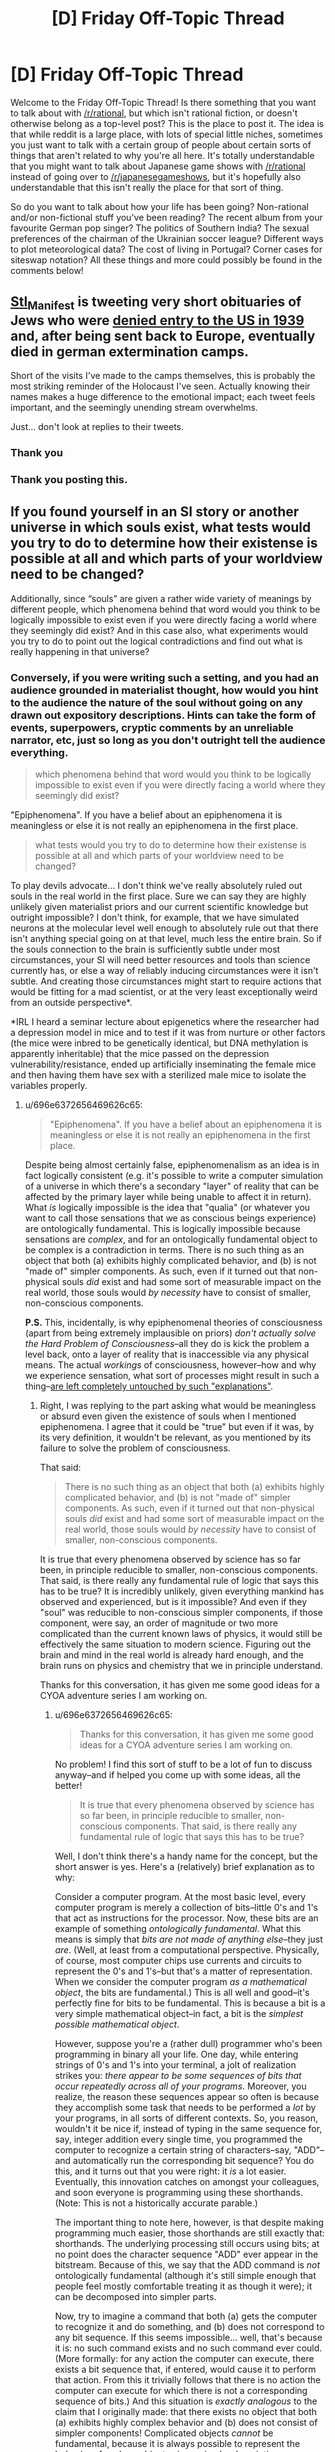 #+TITLE: [D] Friday Off-Topic Thread

* [D] Friday Off-Topic Thread
:PROPERTIES:
:Author: AutoModerator
:Score: 16
:DateUnix: 1485529475.0
:DateShort: 2017-Jan-27
:END:
Welcome to the Friday Off-Topic Thread! Is there something that you want to talk about with [[/r/rational]], but which isn't rational fiction, or doesn't otherwise belong as a top-level post? This is the place to post it. The idea is that while reddit is a large place, with lots of special little niches, sometimes you just want to talk with a certain group of people about certain sorts of things that aren't related to why you're all here. It's totally understandable that you might want to talk about Japanese game shows with [[/r/rational]] instead of going over to [[/r/japanesegameshows]], but it's hopefully also understandable that this isn't really the place for that sort of thing.

So do you want to talk about how your life has been going? Non-rational and/or non-fictional stuff you've been reading? The recent album from your favourite German pop singer? The politics of Southern India? The sexual preferences of the chairman of the Ukrainian soccer league? Different ways to plot meteorological data? The cost of living in Portugal? Corner cases for siteswap notation? All these things and more could possibly be found in the comments below!


** [[https://twitter.com/Stl_Manifest][Stl_Manifest]] is tweeting very short obituaries of Jews who were [[https://www.ushmm.org/wlc/en/article.php?ModuleId=10005267][denied entry to the US in 1939]] and, after being sent back to Europe, eventually died in german extermination camps.

Short of the visits I've made to the camps themselves, this is probably the most striking reminder of the Holocaust I've seen. Actually knowing their names makes a huge difference to the emotional impact; each tweet feels important, and the seemingly unending stream overwhelms.

Just... don't look at replies to their tweets.
:PROPERTIES:
:Author: Anderkent
:Score: 24
:DateUnix: 1485560714.0
:DateShort: 2017-Jan-28
:END:

*** Thank you
:PROPERTIES:
:Author: Empiricist_or_not
:Score: 4
:DateUnix: 1485564148.0
:DateShort: 2017-Jan-28
:END:


*** Thank you posting this.
:PROPERTIES:
:Author: callmebrotherg
:Score: 3
:DateUnix: 1485567220.0
:DateShort: 2017-Jan-28
:END:


** If you found yourself in an SI story or another universe in which souls exist, what tests\experiments would you try to do to determine how their existense is possible at all and which parts of your worldview need to be changed?

Additionally, since “souls” are given a rather wide variety of meanings by different people, which phenomena behind that word would you think to be logically impossible to exist even if you were directly facing a world where they seemingly did exist? And in this case also, what experiments would you try to do to point out the logical contradictions and find out what is really happening in that universe?
:PROPERTIES:
:Author: OutOfNiceUsernames
:Score: 11
:DateUnix: 1485533665.0
:DateShort: 2017-Jan-27
:END:

*** Conversely, if you were writing such a setting, and you had an audience grounded in materialist thought, how would you hint to the audience the nature of the soul without going on any drawn out expository descriptions. Hints can take the form of events, superpowers, cryptic comments by an unreliable narrator, etc, just so long as you don't outright tell the audience everything.

#+begin_quote
  which phenomena behind that word would you think to be logically impossible to exist even if you were directly facing a world where they seemingly did exist?
#+end_quote

"Epiphenomena". If you have a belief about an epiphenomena it is meaningless or else it is not really an epiphenomena in the first place.

#+begin_quote
  what tests\experiments would you try to do to determine how their existense is possible at all and which parts of your worldview need to be changed?
#+end_quote

To play devils advocate... I don't think we've really absolutely ruled out souls in the real world in the first place. Sure we can say they are highly unlikely given materialist priors and our current scientific knowledge but outright impossible? I don't think, for example, that we have simulated neurons at the molecular level well enough to absolutely rule out that there isn't anything special going on at that level, much less the entire brain. So if the souls connection to the brain is sufficiently subtle under most circumstances, your SI will need better resources and tools than science currently has, or else a way of reliably inducing circumstances were it isn't subtle. And creating those circumstances might start to require actions that would be fitting for a mad scientist, or at the very least exceptionally weird from an outside perspective*.

*IRL I heard a seminar lecture about epigenetics where the researcher had a depression model in mice and to test if it was from nurture or other factors (the mice were inbred to be genetically identical, but DNA methylation is apparently inheritable) that the mice passed on the depression vulnerability/resistance, ended up artificially inseminating the female mice and then having them have sex with a sterilized male mice to isolate the variables properly.
:PROPERTIES:
:Author: scruiser
:Score: 8
:DateUnix: 1485536828.0
:DateShort: 2017-Jan-27
:END:

**** u/696e6372656469626c65:
#+begin_quote
  "Epiphenomena". If you have a belief about an epiphenomena it is meaningless or else it is not really an epiphenomena in the first place.
#+end_quote

Despite being almost certainly false, epiphenomenalism as an idea is in fact logically consistent (e.g. it's possible to write a computer simulation of a universe in which there's a secondary "layer" of reality that can be affected by the primary layer while being unable to affect it in return). What /is/ logically impossible is the idea that "qualia" (or whatever you want to call those sensations that we as conscious beings experience) are ontologically fundamental. This is logically impossible because sensations are /complex/, and for an ontologically fundamental object to be complex is a contradiction in terms. There is no such thing as an object that both (a) exhibits highly complicated behavior, and (b) is not "made of" simpler components. As such, even if it turned out that non-physical souls /did/ exist and had some sort of measurable impact on the real world, those souls would /by necessity/ have to consist of smaller, non-conscious components.

*P.S.* This, incidentally, is why epiphenomenal theories of consciousness (apart from being extremely implausible on priors) /don't actually solve the Hard Problem of Consciousness/--all they do is kick the problem a level back, onto a layer of reality that is inaccessible via any physical means. The actual /workings/ of consciousness, however--how and why we experience sensation, what sort of processes might result in such a thing--[[http://lesswrong.com/lw/ip/fake_explanations/][are left completely untouched by such "explanations"]].
:PROPERTIES:
:Author: 696e6372656469626c65
:Score: 5
:DateUnix: 1485573862.0
:DateShort: 2017-Jan-28
:END:

***** Right, I was replying to the part asking what would be meaningless or absurd even given the existence of souls when I mentioned epiphenomena. I agree that it could be "true" but even if it was, by its very definition, it wouldn't be relevant, as you mentioned by its failure to solve the problem of consciousness.

That said:

#+begin_quote
  There is no such thing as an object that both (a) exhibits highly complicated behavior, and (b) is not "made of" simpler components. As such, even if it turned out that non-physical souls /did/ exist and had some sort of measurable impact on the real world, those souls would /by necessity/ have to consist of smaller, non-conscious components.
#+end_quote

It is true that every phenomena observed by science has so far been, in principle reducible to smaller, non-conscious components. That said, is there really any fundamental rule of logic that says this has to be true? It is incredibly unlikely, given everything mankind has observed and experienced, but is it impossible? And even if they "soul" was reducible to non-conscious simpler components, if those component, were say, an order of magnitude or two more complicated than the current known laws of physics, it would still be effectively the same situation to modern science. Figuring out the brain and mind in the real world is already hard enough, and the brain runs on physics and chemistry that we in principle understand.

Thanks for this conversation, it has given me some good ideas for a CYOA adventure series I am working on.
:PROPERTIES:
:Author: scruiser
:Score: 3
:DateUnix: 1485575297.0
:DateShort: 2017-Jan-28
:END:

****** u/696e6372656469626c65:
#+begin_quote
  Thanks for this conversation, it has given me some good ideas for a CYOA adventure series I am working on.
#+end_quote

No problem! I find this sort of stuff to be a lot of fun to discuss anyway--and if helped you come up with some ideas, all the better!

#+begin_quote
  It is true that every phenomena observed by science has so far been, in principle reducible to smaller, non-conscious components. That said, is there really any fundamental rule of logic that says this has to be true?
#+end_quote

Well, I don't think there's a handy name for the concept, but the short answer is yes. Here's a (relatively) brief explanation as to why:

Consider a computer program. At the most basic level, every computer program is merely a collection of bits--little 0's and 1's that act as instructions for the processor. Now, these bits are an example of something /ontologically fundamental/. What this means is simply that /bits are not made of anything else/--they just /are/. (Well, at least from a computational perspective. Physically, of course, most computer chips use currents and circuits to represent the 0's and 1's--but that's a matter of representation. When we consider the computer program /as a mathematical object/, the bits are fundamental.) This is all well and good--it's perfectly fine for bits to be fundamental. This is because a bit is a very simple mathematical object--in fact, a bit is the /simplest possible mathematical object/.

However, suppose you're a (rather dull) programmer who's been programming in binary all your life. One day, while entering strings of 0's and 1's into your terminal, a jolt of realization strikes you: /there appear to be some sequences of bits that occur repeatedly across all of your programs/. Moreover, you realize, the reason these sequences appear so often is because they accomplish some task that needs to be performed a /lot/ by your programs, in all sorts of different contexts. So, you reason, wouldn't it be nice if, instead of typing in the same sequence for, say, integer addition every single time, you programmed the computer to recognize a certain string of characters--say, "ADD"--and automatically run the corresponding bit sequence? You do this, and it turns out that you were right: it /is/ a lot easier. Eventually, this innovation catches on amongst your colleagues, and soon everyone is programming using these shorthands. (Note: This is not a historically accurate parable.)

The important thing to note here, however, is that despite making programming much easier, those shorthands are still exactly that: shorthands. The underlying processing still occurs using bits; at no point does the character sequence "ADD" ever appear in the bitstream. Because of this, we say that the ADD command is /not/ ontologically fundamental (although it's still simple enough that people feel mostly comfortable treating it as though it were); it can be decomposed into simpler parts.

Now, try to imagine a command that both (a) gets the computer to recognize it and do something, and (b) does not correspond to any bit sequence. If this seems impossible... well, that's because it is: no such command exists and no such command ever could. (More formally: for any action the computer can execute, there exists a bit sequence that, if entered, would cause it to perform that action. From this it trivially follows that there is no action the computer can execute for which there is not a corresponding sequence of bits.) And this situation is /exactly analogous/ to the claim that I originally made: that there exists no object that both (a) exhibits highly complex behavior and (b) does not consist of simpler components! Complicated objects /cannot/ be fundamental, because it is always possible to represent the behavior of such an object using a simpler description. (Corollary: sensation cannot be ontologically fundamental, because sensation is a very complicated thing indeed.)

Hope that helps!
:PROPERTIES:
:Author: 696e6372656469626c65
:Score: 5
:DateUnix: 1485578158.0
:DateShort: 2017-Jan-28
:END:

******* u/Veedrac:
#+begin_quote
  If this seems impossible... well, that's because it is: no such command exists and no such command ever could.
#+end_quote

Your argument isn't as strong as you suppose it. The mathematical model of a computer built on logic gates is defined in terms of small fundamental units, such as bits and gates, but we know that to be so because that is how we formally defined it to be.

This analogy is known to break down in at least two ways. The first is that mathematical models do not correspond to physical reality; the actions a computer can execute are distinct from its mathematical model by the vagaries of its implementation. This reduces it to a physical model which is, as far as we can observe, far more complicated than basic logic gates.

Secondly, there is no rule against having mathematical models which include complex fundamental actions. Oracle machines are one good example. These can implement arbitrarily complex, uncomputable actions that are explicitly not decomposable.

One flaw in your thinking largely arises from the confusion of fundamental behaviours with simple behaviours, which turns the argument into a thinly veiled circular one. In essence you seem to suppose that because each fundamental truth is self-descriptive, they must all be equally self descriptive. This need not be true, as an oracle machine demonstrates.

That said, I highly doubt we are in a world where a process as complex as conscious thought is fundamental; the possibility seems ruled out by sheer statistical implausibility.
:PROPERTIES:
:Author: Veedrac
:Score: 4
:DateUnix: 1485674866.0
:DateShort: 2017-Jan-29
:END:

******** u/696e6372656469626c65:
#+begin_quote
  This analogy is known to break down in at least two ways. The first is that mathematical models do not correspond to physical reality; the actions a computer can execute are distinct from its mathematical model by the vagaries of its implementation. This reduces it to a physical model which is, as far as we can observe, far more complicated than basic logic gates.
#+end_quote

First off, I should note that this has no bearing on my main point. Second of all, I actually /pointed it out in my original comment/:

#+begin_quote
  (Well, at least from a computational perspective. Physically, of course, most computer chips use currents and circuits to represent the 0's and 1's--but that's a matter of representation. When we consider the computer program /as a mathematical object/, the bits are fundamental.)
#+end_quote

I'll reiterate what I said then: the fact that physical computers in the real world are implemented using real-world physics (duh!) does not change the fact that any mathematical model of a computer holds bits as fundamental.

#+begin_quote
  Secondly, there is no rule against having mathematical models which include complex fundamental actions. Oracle machines are one good example. These can implement arbitrarily complex, uncomputable actions that are explicitly not decomposable.

  One flaw in your thinking largely arises from the confusion of fundamental behaviours with simple behaviours, which turns the argument into a thinly veiled circular one. In essence you seem to suppose that because each fundamental truth is self-descriptive, they must all be equally self descriptive. This need not be true, as an oracle machine demonstrates.
#+end_quote

You are confusing a formal system with its model. It is certainly possible to define into existence mathematical objects which are uncomputable. For instance, Chaitin's constant is explicitly uncomputable, and yet we have no difficulty talking about it. However, this simply passes the buck down a level: even if you want to posit the existence of uncomputable things, those things still must be /well-defined/. To talk about any mathematical object at /all/, you must have a computable, finite description which is capable of uniquely specifying that object out of all other possible objects--and this is true regardless of whether the object itself is uncomputable.

Your mistaken assumption was that I required all objects be /computable/; this is not the case. What I /do/ require, however, is that all objects be /describable/. Certain models of hypercomputation involving oracle machines, for instance, are well-defined, if uncomputable. If you walked up to me and said, "Let's talk about Zeno machines!", I'd happily acquiesce. However, if you walked up to me and said, "Let's talk about this arbitrary mathematical object that does a bunch of things in an extremely complicated manner which I can't describe to you because there's no computable description," I'd simply give you a funny look--because at that point, you're not /referring/ to anything with your words.

It's possible (conceivable) that consciousness is uncomputable. If so, however, its description must /still/ be simple in the Komolgorov sense. Crying "But, uncomputability!" doesn't solve the problem at all. You still have to provide me with a well-defined mathematical function which behaves like consciousness--and /that/, in turn, means decomposing it into something that is decidedly /not/ conscious.

(Incidentally, I should note that I find the notion that consciousness is uncomputable extremely implausible--but that's irrelevant to my main point here, which is that even if I were to grant that consciousness /was/ uncomputable, that still wouldn't change the fact that it cannot be fundamental.)
:PROPERTIES:
:Author: 696e6372656469626c65
:Score: 3
:DateUnix: 1485737869.0
:DateShort: 2017-Jan-30
:END:

********* Remember what you said at first.

#+begin_quote
  There is no such thing as an object that both (a) exhibits highly complicated behavior, and (b) is not "made of" simpler components.
#+end_quote

This is not true. For example, chaotic systems exhibit highly complex behaviour yet are descriptively simple. Similarly, there is no intrinsic reason I know of that consciousness couldn't be /descriptively/ simple, yet directly produce complex behaviours.

That said, I also disagree with your assertion that fundamental laws must be descriptively simple. Your analogy of me going to you and saying

#+begin_quote
  "Let's talk about this arbitrary mathematical object that does a bunch of things in an extremely complicated manner which I can't describe to you because there's no computable description,"
#+end_quote

is painfully reminiscent of trying to talk about qualia, where the overriding concern is that nobody really knows what it is or how to describe it.
:PROPERTIES:
:Author: Veedrac
:Score: 3
:DateUnix: 1485738419.0
:DateShort: 2017-Jan-30
:END:

********** u/696e6372656469626c65:
#+begin_quote

  #+begin_quote
    There is no such thing as an object that both (a) exhibits highly complicated behavior, and (b) is not "made of" simpler components.
  #+end_quote

  This is not true. For example, chaotic systems exhibit highly complex behaviour yet are descriptively simple.
#+end_quote

I think you're misinterpreting my original statement (which is understandable, since I wasn't very clear when making that statement). Basically, what I was trying to say is that there is no such thing as a complicated object whose behavior cannot be described /in terms/ of simpler components. This statement (which is what I was originally intending) /does/ in fact apply to chaotic systems.

#+begin_quote
  Similarly, there is no intrinsic reason I know of that consciousness couldn't be /descriptively simple/, yet directly produce complex behaviours.
#+end_quote

Well, I mean, if we had a simple description of consciousness, the Hard Problem of Consciousness would already be solved. (Actually, I'm beginning to suspect that you and I have no real disagreement here, and that any appearance of disagreement is simply a difference in terminology.)
:PROPERTIES:
:Author: 696e6372656469626c65
:Score: 3
:DateUnix: 1485738940.0
:DateShort: 2017-Jan-30
:END:

*********** OK, let's take this conversation a little bit slower.

Define "complicated".
:PROPERTIES:
:Author: Veedrac
:Score: 3
:DateUnix: 1485741184.0
:DateShort: 2017-Jan-30
:END:

************ I was about to do that myself, haha. Okay, so, let's consider the set of all possible mathematical objects. Suppose we order the set in terms of Komolgorov complexity, so that objects with lower complexity appear closer to the beginning. In that case, I make two claims about this set:

1. There exist certain objects that are "universal", in the sense that for any non-universal object there exists a configuration of universal objects which behaves identically to that object.
2. There are only finitely many universal objects.

This second claim is the most important. What it implies is that somewhere in our list of mathematical objects ordered by complexity, there is a /last/ universal object, past which everything is non-universal. This in turn means there is something of a "complexity threshold" in our list. There might be non-universal objects /before/ this threshold, but if an object falls /past/ the threshold you can instantly say--without even looking at it--that it's non-universal.

Okay, those are my claims. Here's how they connect to my previous statements:

I consider universal objects to be "ontologically fundamental", and non-universal objects to be... well, not. Whenever I talked about something being "fundamental" in my previous comments, this is the property I actually had in mind. Moreover, any objects that fall past the complexity threshold defined by the last universal object in the list are "complicated", and therefore automatically non-fundamental.

At this point I should note that when I was first typing up my original comments, none of this was explicit in my mind; I came up with this just now in an attempt to capture the (vague) intuition that was originally powering my argument. However, I do feel that the explanation given here is an accurate representation of what I was thinking at the time. Hope this helps.
:PROPERTIES:
:Author: 696e6372656469626c65
:Score: 3
:DateUnix: 1485743050.0
:DateShort: 2017-Jan-30
:END:

************* u/Veedrac:
#+begin_quote
  Suppose we order the set in terms of Komolgorov complexity
#+end_quote

You've already jumped the gun :P. Komolgorov complexity isn't a well-defined property on its own, since it depends on the choice of a language.

So, then, what language are you using? How are you mapping from computations in that language to statements about or descriptions of your mathematical objects? I feel this step is one of the most important ones you need to make, yet you've skipped it entirely.

#+begin_quote
  Okay, so, let's consider the set of all possible mathematical objects.
#+end_quote

I'm fairly sure this isn't a well defined thing. First of all, there are (far) more mathematical objects than there are programs (the later is a countable set, after all). Second, this doesn't jive with #2, since there are unboundedly many fundamental axioms that one could posit, given the lack of restrictions on axioms.

Even if ignoring these problems, that doesn't immediately help with your argument because it makes no claim on how large the finite set of universal objects can be. Unless you consider consciousness to be unboundedly complex, and it seems you do not, consciousness could still be in the set of universal objects without violating any of your assumptions.
:PROPERTIES:
:Author: Veedrac
:Score: 3
:DateUnix: 1485744159.0
:DateShort: 2017-Jan-30
:END:

************** u/696e6372656469626c65:
#+begin_quote
  You've already jumped the gun :P. Komolgorov complexity isn't a well-defined property on its own, since it depends on the choice of a language.

  So, then, what language are you using? How are you mapping from computations in that language to statements about or descriptions of your mathematical objects? I feel this step is one of the most important ones you need to make, yet you've skipped it entirely.
#+end_quote

Any universal language will do. Because the overhead caused by using one language versus another is a fixed constant, this means that as you go down the list the effect of this overhead will be dominated by the increasing complexity of the objects you're describing. In other words, your choice of language will only ever affect the ordering of your list slightly, and even then only near the beginning of the list. The overall thrust of the argument, however, remains intact no matter what language you choose.

#+begin_quote
  I'm fairly sure this isn't a well defined thing. First of all, there are (far) more mathematical objects than there are programs (the later is a countable set, after all).
#+end_quote

Now, this, on the other hand, is a legitimate problem you caught, mainly due to imprecise wording on my part. So, in the spirit of my earlier reply to you, let me amend my statement from "the set of all possible mathematical objects" to "the set of all /describable/ mathematical objects" (where "describable" simply means "capable of being uniquely specified by a finite string of characters in a language with a finite number of symbols").

#+begin_quote
  Even if ignoring these problems, that doesn't immediately help with your argument because it makes no claim on how large the finite set of universal objects can be. Unless you consider consciousness to be unboundedly complex, and it seems you do not, consciousness could still be in the set of universal objects without violating any of your assumptions.
#+end_quote

Well, no. Consciousness, as always, is capable of making any argument murky--and this one is no exception. Of course I have no formal proof that consciousness is a "non-universal" object. (If I did, I'm pretty sure I'd have solved the Hard Problem of Consciousness already. :P) However, intuitively speaking, I'd be extremely shocked if it turned out that it's impossible to express consciousness in terms of simpler processes; it just doesn't /feel/ to me like something that could be universal--not in the same way that logic gates feel universal.

(Great discussion, by the way; I'm having a lot of fun with this.)
:PROPERTIES:
:Author: 696e6372656469626c65
:Score: 2
:DateUnix: 1485746500.0
:DateShort: 2017-Jan-30
:END:

*************** u/Veedrac:
#+begin_quote
  Any universal language will do.
#+end_quote

I'm not so much interested in the choice of computational model as I'm interested in how you're using said computational model to describe mathematical objects. The language in the translation, in effect. This model hides a lot about what complexity /is/.

The same question follows on to your comment on "the set of all describable mathematical objects", which is a meaningless set until you give me a language that can describe mathematical objects.

#+begin_quote
  Of course I have no formal proof that consciousness is a "non-universal" object.
#+end_quote

If anything this is the distinction I was trying to make when I said it was ruled out by statistical implausibility rather than strict logical deduction. The most obvious one is that there needs to be evolutionary pressure to evolve conscious thought, and evolution works on gradients.

(I'll retort your parenthetical with a +1 of my own. Apologies that I seem to be making you do the legwork of the conversation :P.)
:PROPERTIES:
:Author: Veedrac
:Score: 2
:DateUnix: 1485814521.0
:DateShort: 2017-Jan-31
:END:

**************** (Sorry for the delayed response. Real life intervened yesterday, alas.)

#+begin_quote
  I'm not so much interested in the choice of computational model as I'm interested in how you're using said computational model to describe mathematical objects. The language in the translation, in effect. This model hides a lot about what complexity is.

  The same question follows on to your comment on "the set of all describable mathematical objects", which is a meaningless set until you give me a language that can describe mathematical objects.
#+end_quote

Any describable mathematical object must exist in the context of some formal system. For any formal system with a finite number of axioms, there exists a Turing machine capable of computing any mathematical object describable by that system. Additionally, /universal Turing machines/ exist and are capable of simulating the behavior of any other Turing machine, given the right input. So to describe a mathematical object in my schema, all you would need is (a) a universal Turing machine, (b) the formal system the object exists in, and (c) a specification of the object itself within that system. It doesn't really matter which universal Turing machine you choose (which was the point of my last comment), but if I had to specify /one/, I'd probably go with whichever one happens to give the lowest average complexity for the set of universal objects.

As for the discussion of consciousness, I think I'm going to need to think about this a little bit more. There's still a niggling part of me that isn't satisfied with "statistical implausibility", but I haven't yet reached the stage where I can express the reason for that feeling in words. So I think I'll leave that particular thread dangling, at least for now.
:PROPERTIES:
:Author: 696e6372656469626c65
:Score: 2
:DateUnix: 1485913374.0
:DateShort: 2017-Feb-01
:END:

***************** u/Veedrac:
#+begin_quote
  (Sorry for the delayed response. Real life intervened yesterday, alas.)
#+end_quote

You tease.

#+begin_quote
  So to describe a mathematical object in my schema, all you would need is (a) a universal Turing machine, (b) the formal system the object exists in, and (c) a specification of the object itself within that system.
#+end_quote

Apologies for not being clear here, but I'm asking about (b) and (c), not (a).

The problem here is that Komolgorov complexity isn't an intrinsic measure of the complexity of a physical thing, as much as a measure of the complexity of /computation/. But descriptions aren't themselves computations. Descriptions are relations between concepts you know, which in this case are the symbols the Turing Machine (or equivalent abstraction) produces, and the concepts being described in terms of them, which in this case are the mathematical objects.

Thus if the language-in-translation was chosen to be that way, the Komolgorov complexity of any described axiom in any formal system with a finite number of axioms /could/ be 1. This is true /regardless/ of the complexity of the system from a mechanical standpoint. All of the meaning can be hidden in translation! This ruins the deductive power of this argument.
:PROPERTIES:
:Author: Veedrac
:Score: 2
:DateUnix: 1486074694.0
:DateShort: 2017-Feb-03
:END:


******* u/scruiser:
#+begin_quote
  Complicated objects /cannot/ be fundamental, because it is always possible to represent the behavior of such an object using a simpler description.
#+end_quote

Good point! Of course there is no rule saying the mathematically "simpler" description has to be the most intuitive for humans to think of. Indeed, I think physics has already gotten past that point. For the purposes of world building the mathematical description may be entirely unreachable to the characters in-universe.

And actually.., thinking about your point some more. "Complicated" is a relative term. Are quantum mechanics and relativity more or less clear complicated than maxwells equations and Newtonian mechanics? Even the most fundamental rules can still be messy and complicated relative to human understanding.
:PROPERTIES:
:Author: scruiser
:Score: 3
:DateUnix: 1485579990.0
:DateShort: 2017-Jan-28
:END:

******** Well, there are a couple of formal measures for complexity in computer science and information theory. The most relevant measure here is probably [[https://en.wikipedia.org/wiki/Kolmogorov_complexity][Kolmogorov complexity]]. The simplest way to think of it would be this: to determine how complicated a mathematical object is, you write out a computer program capable of simulating that object in its entirety, compile it into binary, and then count the bits of the resulting program. The more bits there are, the more complex the object is. By this metric, quantum mechanics (that is to say, the Schrodinger equation)--as well as any other physical theory--is actually quite simple, since mathematical equations are remarkably easy to reproduce in code. To figure out whether a particular physical theory is simpler than another, of course, would require you to actually perform the task I described above (not an easy thing to do by any stretch of the imagination), but one thing is clear enough: because physicists only consider hypothesis that can be described by mathematical equations, the sort of hypotheses they tend to consider are simpler /by far/ than any other competing set of hypotheses. This is actually where the divide between "naturalistic" and "non-naturalistic" hypotheses comes from: not from some sort of rigid rule that unfairly discriminates against certain hypotheses, but just because there's a certain class of hypotheses that /starts out/ with an advantage, merely by virtue of being simpler.
:PROPERTIES:
:Author: 696e6372656469626c65
:Score: 3
:DateUnix: 1485581640.0
:DateShort: 2017-Jan-28
:END:

********* u/Veedrac:
#+begin_quote
  By this metric, quantum mechanics (that is to say, the Schrodinger equation)--as well as any other physical theory--is actually quite simple
#+end_quote

Though I appreciate the point you're making, do note that this is a conjecture, not a known fact. We do not know that the universe is Turing computable, and in fact it is not clear whether the universe's laws suffice to compute the universe itself!
:PROPERTIES:
:Author: Veedrac
:Score: 4
:DateUnix: 1485675559.0
:DateShort: 2017-Jan-29
:END:

********** Er... that's not what I said? Whether the universe is computable has no bearing on whether a particular physical theory has a low Kolmogorov complexity.
:PROPERTIES:
:Author: 696e6372656469626c65
:Score: 2
:DateUnix: 1485736616.0
:DateShort: 2017-Jan-30
:END:

*********** Ah, I suppose if you're talking directly about the approximations to physical laws rather than the underlying laws that they're attempting to model, then sure they can be arbitrarily simple, but once you do so you are no longer able to project those claims back onto statements about reality.
:PROPERTIES:
:Author: Veedrac
:Score: 2
:DateUnix: 1485737514.0
:DateShort: 2017-Jan-30
:END:


*** I think substance dualism is absurd. The notion of soul vs physical is ill-defined, because "physical" is ill-defined.

As Chomsky says

#+begin_quote
  "Physical" is meaningless after Newton, it's an honorific like "really real"
#+end_quote
:PROPERTIES:
:Author: Polycephal_Lee
:Score: 5
:DateUnix: 1485553298.0
:DateShort: 2017-Jan-28
:END:

**** If we discovered substance that responded directly to mental effects/phenomena and followed rules best described by abstract concepts intuitive to human perception but alien to straightforward mathematical rules (much less the known laws of physics), wouldn't the name "Magic" or "psychic" or "spiritual", or "mental" fit better than "physical"?
:PROPERTIES:
:Author: scruiser
:Score: 3
:DateUnix: 1485575641.0
:DateShort: 2017-Jan-28
:END:

***** Something like belief contingent reality?

Yeah that would be really weird and spooky and cause me to revisit my entire ontology.
:PROPERTIES:
:Author: Polycephal_Lee
:Score: 3
:DateUnix: 1485582516.0
:DateShort: 2017-Jan-28
:END:


**** I think a decent definition of "non-physical" would be "does not interact with the universe via any known fundamental force". Of course, such a definition makes the existence of any non-physical substances highly unlikely due to Occam's Razor, but at least it isn't /logically contradictory/.
:PROPERTIES:
:Author: 696e6372656469626c65
:Score: 2
:DateUnix: 1485573954.0
:DateShort: 2017-Jan-28
:END:

***** But then wouldn't we just expand our notion of "fundamental force"?
:PROPERTIES:
:Author: Polycephal_Lee
:Score: 1
:DateUnix: 1485582468.0
:DateShort: 2017-Jan-28
:END:

****** Well, as far as physicists are aware, there are only four fundamental forces in the universe: the gravitational force, the electromagnetic force, the weak nuclear force, and the strong nuclear force. The existence of a fifth, heretofore undiscovered force is possible in principle, of course, but it seems sufficiently esoteric that a label like "non-physical" doesn't seem too out-of-place.
:PROPERTIES:
:Author: 696e6372656469626c65
:Score: 3
:DateUnix: 1485583232.0
:DateShort: 2017-Jan-28
:END:

******* Yeah I agree, if the unification project were entirely abandoned because a 5th fundamental was too weird, it would deserve that label.
:PROPERTIES:
:Author: Polycephal_Lee
:Score: 3
:DateUnix: 1485585173.0
:DateShort: 2017-Jan-28
:END:


** Hivemind: no lies, no corruption, no war, no crime, extremely high efficiency, quick scientific progress.

It seems that hivemind 'society' has a lot of benefits. Let's say that the hivemind is distributed (no central entity) and communicates between its elements with a speed of light. What disadvantages such society would have?

 

^{English is my second language, sorry if I didn't express myself properly. I am just really interested in this topic}
:PROPERTIES:
:Author: RatemirTheRed
:Score: 9
:DateUnix: 1485534509.0
:DateShort: 2017-Jan-27
:END:

*** From the perspective of the hive mind, there are (virtually) no disadvantages. From the perspective of a non-hivemind, becoming a hivemind may be more or less unpalatable depending on their definition of personhood, though.
:PROPERTIES:
:Author: GaBeRockKing
:Score: 13
:DateUnix: 1485534787.0
:DateShort: 2017-Jan-27
:END:

**** Well, if in some hypothetical situation I had an opportunity to join hivemind for few years, I would have almost certainly done so. (However, the hivemind of biased humans might coalesce into something truly broken and crazy!)

In my opinion, joining hivemind means that you come into position where you are able to make the most of your abilities. It makes me sad that hivemind in popular culture is usually shown as some sort of absolute evil.
:PROPERTIES:
:Author: RatemirTheRed
:Score: 6
:DateUnix: 1485536580.0
:DateShort: 2017-Jan-27
:END:

***** The thing is, once you're in, how do you get out? You'll be bound to the hive mind, and the hive mind wouldn't willingly give up a part of itself for no good reason. It's like the logical extreme of a cult, except you can't even /think/ you want to leave. One decision or event, and you're stuck until your body breaks down--your mind, after all, will have been overwritten long before.
:PROPERTIES:
:Author: ketura
:Score: 12
:DateUnix: 1485536964.0
:DateShort: 2017-Jan-27
:END:

****** Well, I imagined it as an offer that has been already going for several decades and we have people that returned from the experience and function normally outside of hive mind.

But the problem still stays, it seems. The hive mind overwrites the personality of 'trial user', afterwards they seemingly function as a normal individual, while recommending the 'hive mind experience' to their relatives and friends.
:PROPERTIES:
:Author: RatemirTheRed
:Score: 3
:DateUnix: 1485537841.0
:DateShort: 2017-Jan-27
:END:


****** Once you join a hivemind, in a sense you no longer even exist. At the very least your identity has been swamped by the horde of minds, no more than a drop in the ocean.

It's basically death, unless there's a way to extract the information that constitutes "you". That would be non-trivial, like trying to recover a single fragment of the initial state out of billions, after that state has been iterated countless times. The best you're likely to get is "save a copy of me before I join the hivemind, return that copy when I am ejected".

As for deciding when to leave, you don't meaningfully have any free will as part of the hive mind, since "you" no longer exists as a distinct entity. If a hivemind wanted to permit people to leave at will, the best method would be similar to the above; save a copy, periodically query it to see whether it would leave given the current situation".

If you can't save copies of identities, or can't simulate them, or can't return them to their bodies, then a hivemind has no exit plan that I can see.
:PROPERTIES:
:Author: ZeroNihilist
:Score: 3
:DateUnix: 1485616255.0
:DateShort: 2017-Jan-28
:END:


***** Yes, there aren't many stories with well thought-out hiveminds that aren't evil, sadly.

All I can recommend is [[https://en.wikipedia.org/wiki/A_Song_for_Lya][/A Song for Lya/,]] [[https://www.goodreads.com/series/43963-the-ender-quintet][/the Ender's Saga,/]] and the [[https://www.goodreads.com/series/179564-doc-future][/Doc Future trilogy/]] --- and even then only the first one has hiveminds in the centre of the story. Both Wikipedia and TVTropes have lists collecting such stories ([[http://tvtropes.org/pmwiki/pmwiki.php/HiveMind/PlayedStraight][1,]] [[http://tvtropes.org/pmwiki/pmwiki.php/Main/MentalFusion][2,]] [[https://en.wikipedia.org/wiki/Group_mind_(science_fiction)][3),]] but in the overwhelming majority of such stories the hive mind is just used as a plot device, and often depicted in a ridiculously lazy and flanderized fashion even then.

Regarding the original question, I think it would depend on the exact nature of hiveminds in the given universe. We're thinking about them from a human's perspective, so we are projecting the human assumptions about psychology onto something that is inherently not a regular human mind.

For instance, while multiple personalities are regarded as a disorder by human psychology, they shouldn't necessarily be seen as something bad by a hivemind as well.

So depending on the hivemind, when a new brain is joining them the individuality inside it can be wiped out to just leave the brain as an additional part of the mega-brain network, or that individuality can be preserved and cherished as something giving a valuable new perspective to the group-mind as a whole.
:PROPERTIES:
:Author: OutOfNiceUsernames
:Score: 6
:DateUnix: 1485538545.0
:DateShort: 2017-Jan-27
:END:

****** Well if members retain individuality, then it's not so much a hivemind as a collection of people with really good telepathy.
:PROPERTIES:
:Author: vakusdrake
:Score: 5
:DateUnix: 1485539747.0
:DateShort: 2017-Jan-27
:END:

******* I think it becomes just a problem of definitions by that point. If the individuality of the members isn't being suppressed, then the hivemind and the telepathic individuals are not mutually exclusive any more. People could be calling groups of people connected through telepathy (or some other means) a hivemind as they are calling a group of crows a murder, or a neighbouring group of cells an organism.

Or, for that matter, as they are calling a group of people a nation\country\etc. In fact, the existence of such hiveminds would likely introduce a new dimension to the political landscape: many people would be both citizens of some countries and members of some hiveminds.

Of course in-universe, if the word “hivemind” had some negative connotations then I can see members of a “free-hivemind”, if you will, trying to distinguish their structure by avoiding calling themselves that.
:PROPERTIES:
:Author: OutOfNiceUsernames
:Score: 4
:DateUnix: 1485542971.0
:DateShort: 2017-Jan-27
:END:

******** What you're describing isn't a "hive mind" in the usual sense, though.
:PROPERTIES:
:Author: callmebrotherg
:Score: 2
:DateUnix: 1485545989.0
:DateShort: 2017-Jan-27
:END:


****** Echopraxia by Peter Watts has the Bicamerals. They're a hive mind and they aren't evil.
:PROPERTIES:
:Author: technoninja1
:Score: 6
:DateUnix: 1485542228.0
:DateShort: 2017-Jan-27
:END:


****** Thank you for your recommendations. Good science fiction is always welcome in my worldview.

As for multiple personalities, I guess it still would be necessary to merge them somehow, otherwise the decision making process would be very slow (Probably. Might still be faster than some of committees on our planet!). With your ideas, now I see hivemind as much more complex hierarchical structure, where hivemind is divided into several personalities that divide into subpersonalities, sub-subpersonalities and so on.
:PROPERTIES:
:Author: RatemirTheRed
:Score: 3
:DateUnix: 1485542313.0
:DateShort: 2017-Jan-27
:END:


**** I'm not completely convinced that a hive mind isn't just a really huge single mind. Once you become a cog in a larger cognitive entity, I feel that you (and everyone else comprising that entity) just /are/ that entity, as if your mind was simply merged with everyone else's. Given this, I'm not sure if "you" and "the rest of the hive mind" is a distinction worth making, any more than "your frontal cortex" is worth distinguishing from the rest of your brain.
:PROPERTIES:
:Author: 696e6372656469626c65
:Score: 2
:DateUnix: 1485574693.0
:DateShort: 2017-Jan-28
:END:

***** How do you know that "you" are actually merging with the hivemind as opposed to them just wiping your mind and replacing it with their own. Is there a difference? If you lose all of your personality, values, and morals and gain theirs, how is that different than you dying and your body being used as a robot?
:PROPERTIES:
:Author: zarraha
:Score: 1
:DateUnix: 1485621637.0
:DateShort: 2017-Jan-28
:END:

****** u/696e6372656469626c65:
#+begin_quote
  If you lose all of your personality, values, and morals and gain theirs, how is that different than you dying and your body being used as a robot?
#+end_quote

The whole /point/ of the hive mind is that you /don't/ lose all of that stuff. Instead, the entire mind is a weighted average of all the people comprising it. Of course, if most of those people hold preferences different from your own, you probably don't want to join them in the hive mind. (Of course, then you're probably screwed either way, because there's no real way a single person can compete with something like a hive mind--unless there are multiple competing hive minds? Hmm... now /there/ might be a premise for a story...)
:PROPERTIES:
:Author: 696e6372656469626c65
:Score: 2
:DateUnix: 1485645553.0
:DateShort: 2017-Jan-29
:END:

******* I can see it going one of two ways, partly depending on the actual mechanics of how the hive-mind operates. Either its values and decisions are based on an average of every single mind contained in it, or whenever it acquires a new mind it decides if that mind aligns with its own values enough to keep or is too different and unnecessary so it only uses it for processing power and menial labor.

If there's a hivemind that believes in living peacefully and coexisting with non-hiveminders and it gets a willing recruit who wants to conquer the world and force everyone to join, does it average its values with his? Does it take over 0.1% of the world because of his desires? Does it take a vote and decide not to conquer the world because he's outnumbered? If there are 49 conquerers and 50 peace-wanters and then 2 more conquerers join does it suddenly switch tracks and start trying to take over the world?

Does a peaceloving hivemind willing accept conquerers knowing that this will cause it to change its entire goal structure? Does a conquering hivemind willingly accept peacelovers?

I find it quite likely that a hivemind wouldn't want to integrate the minds of every single human it encounters. I find it also likely that rather than refuse to let them join, it would simply pretend it wanted them and then mindwipe them or alter them in some way such that they agree with whatever the hivemind wants them to (assuming such an action were possible)
:PROPERTIES:
:Author: zarraha
:Score: 2
:DateUnix: 1485649994.0
:DateShort: 2017-Jan-29
:END:


******* In [[http://wiki.eve-inspiracy.com/index.php?title=Origin][Origin]], the jointly managed roleplay setting within a setting that my EVE corporation has created in our home solar system, they have a group of people called [[http://wiki.eve-inspiracy.com/index.php?title=People_of_Origin#The_Posthumans][Networkers]] who have plugged their minds into each other. The story limit for the number of humans that can join one of these Networks is equal to Dunbar's Number, so there are lots of different Networks of varying sizes in competition with each other, and if you want to join a Network, you'd shop around and pick one that lies the closest to your set of values to join, or even create your own and try to get people to join it who are similar to you in thinking.
:PROPERTIES:
:Author: Sagebrysh
:Score: 1
:DateUnix: 1485735391.0
:DateShort: 2017-Jan-30
:END:


*** Depending on how the hive mind is distributed and how much it subsumes people, Homogenization of ideas leads to less creativity. At one possible extreme, the hive mind is no more creative than a single individual person. More moderately, perhaps the hive mind society has a tendency to fall into group think easily. To avoid this maybe individuals have the capacity to temporarily reduce their connection strength so they can think of new ideas.

A more interesting idea, particularly if the hive mind is organized to catch creative thoughts and maximize them: a single insane component of the hive mind have the potential to pollute the rest of the hive mind. Like imagine if everyone could share the perspective of a paranoid schizophrenic. Sure everyone else should know better, but the insane perspective is absolutely convincing.
:PROPERTIES:
:Author: scruiser
:Score: 9
:DateUnix: 1485535356.0
:DateShort: 2017-Jan-27
:END:

**** u/RatemirTheRed:
#+begin_quote
  Like imagine if everyone could share the perspective of a paranoid schizophrenic.
#+end_quote

Great point! I now think that if hive mind allows 'free entry' to every sapient being, its enemies might introduce it to thousands of schizophrenic clones, thus overwhelming the hive mind with insane thoughts.
:PROPERTIES:
:Author: RatemirTheRed
:Score: 5
:DateUnix: 1485537023.0
:DateShort: 2017-Jan-27
:END:


*** Mild to extreme vulnerability to psychological and memetic attacks, depending on how exactly it works.
:PROPERTIES:
:Author: eternal-potato
:Score: 6
:DateUnix: 1485542236.0
:DateShort: 2017-Jan-27
:END:


*** Slowdown. If communication between nodes isn't speed-of-light (and that's is a lot to ask of biology, nerve impulses only do about 400m/s), it may take hours or days for a thought to travel across the mind and propagate to every node.

Even if it is speed-of-light, there needs to be some infrastructure or organisation to make sure that information goes where it needs to. The Internet struggles enough with routing, and at least its data packets have a uniquely identified destination. Imagine if a thought had to be addressed to "anyone who knows computational geometry" - how do you organize it so that nodes don't spend most of their time reading and rejecting messages that aren't meant for them?
:PROPERTIES:
:Author: Chronophilia
:Score: 4
:DateUnix: 1485555422.0
:DateShort: 2017-Jan-28
:END:

**** I think you found the clearest disadvantage of the hive mind. It seems that upon expanding, hive mind will either process things slower or split into multiple separate hive minds.

Both outcomes bear severe negative consequences and thus hive mind will most likely concentrate its members on the smallest possible territory to reduce communication problems. (At least, this seems like a reasonable course of action. I am not a hive mind to know for sure!)

#+begin_quote
  Imagine if a thought had to be addressed to "anyone who knows computational geometry" - how do you organize it so that nodes don't spend most of their time reading and rejecting messages that aren't meant for them?
#+end_quote

Maybe keep 'supernodes' that have vast amounts of relevant information about all the other nodes? Since there is no privacy in the hive mind, such tables may be very detailed. When the hive mind grows, 'metanodes' are introduced. Metanodes keep statistical information about groups observed by each supernode. I guess this scheme still creates a lot of unnecessary data packages.
:PROPERTIES:
:Author: RatemirTheRed
:Score: 3
:DateUnix: 1485631332.0
:DateShort: 2017-Jan-28
:END:

***** That approach or something like it is the most sensible. However, it also creates single points of failure, which mitigates some of the advantages of a hivemind. If too many supernodes die at once, the rest of the hivemind is left in disarray until it can make or train some new ones.

Having backups will help. But against an intelligent enemy, who can spot nodes that are sending and receiving a lot of data and knows to target them, it won't do much good.
:PROPERTIES:
:Author: Chronophilia
:Score: 2
:DateUnix: 1485636314.0
:DateShort: 2017-Jan-29
:END:


*** Nobody to talk to?
:PROPERTIES:
:Author: buckykat
:Score: 5
:DateUnix: 1485564155.0
:DateShort: 2017-Jan-28
:END:


** Weekly update on my rational pokemon game, including work on the data creation tool Bill's PC. [[https://docs.google.com/document/d/1EUSMDHdRdbvQJii5uoSezbjtvJpxdF6Da8zqvuW42bg/edit?usp=sharing][Handy discussion links and previous threads here]].

--------------

Skipped last week intentionally, tho perhaps I shouldn't've.  At any rate, nothing visible got done, and I didn't want to post “still pluggin away!” with nothing else to show.

The design for how all of this is supposed to work with mods is starting to come together.  The real breakthrough was in sitting down and making a mock file directory that contains placeholders for all the various mods and systems involved.  It's really helped me to figure out exactly how the different systems need to be divided, both from one another and along the system/mod spectrum.

[[https://docs.google.com/document/d/1SlYaK6vZ0OmkQsuVOMCIOMb6nPIU9I1vKMTFMEL0Wk8/edit?usp=sharing][The current feature document is located here]]. It's still woefully incomplete, but things are starting to come together, and I can see the light at the end of the tunnel.

The document is organized into five levels: Engine, Mod System, Mechanic, Balance, and Lore.  This is a rough priority system, as well as a “you must be /this/ technical to make suggestions” hierarchy.  Anything pokemon-related is to be constrained to the bottom two levels: Lore is largely going to be the realm of text-based content (quests, dialog, fluff) and “story bible”, while Balance are the specific values given to the Mechanics to give them a particular look and feel.  Mechanics, for instance,  will define that types of things exist that can affect one another differently based on nothing but type, but Balance will call some of those things Fire, Water, and Grass and give them the shape we know and love.

Once I'm convinced I haven't missed any major systems, I'll go through the old feature document(s) line by line and sort them all somewhere in this document (mostly under Balance). Then I stick them all in a spreadsheet, clarify and sort a bit based on priority, and I've got myself a master to-do list! Fun times.

As suggested above, I'm not convinced that I've got every single system listed here that's going to need to exist.  If you are familiar with this project, (and especially if you aren't), I'd much appreciate it if you could give this document a look-over and yell at me for missing something so trivial and obvious as X, so I can add it post-haste.

--------------

The question of special vs physical was brought up again this week, as these things do, and I think I've happened upon a solution that finally makes the puzzle pieces fit.

ATK is one's physical prowess and is basically STR, while DEF is one's physical durability (these haven't changed).  SPATK is one's focus and finesse in controlling the elements (or mental powers), and SPDEF is the ability to resist the non-damage aspects of special attacks, so basically a CON save.

All moves have stats that they scale off of, stats that resist the damage, and an optional set of status effects that have a % chance of being applied.  With this tweak, "special" moves will be those with a significant chance or the primary intended effect of applying status effects of all kinds.  This demands the creation of additional status effects, such as a "waterlogged" effect for special water attacks (something that decreases temperature, reduces speed/evasion, makes more susceptible to electric attacks).  

Moves will not naively be purely physical or purely special; this division wouldn't even necessarily exist in code and would be more a sort of design guideline that has no mechanical enforcement.  Each of these variables would be tweaked per move (although I expect 80% of them would be exactly what you would expect from canon).  

Some examples: Alakazam could use Telekinesis to throw a boulder at its opponent; this would scale off of SPATK and be resisted by DEF. Charizard uses flamethrower; this scales off of SPATK and is resisted by DEF, but the chance to burn (significantly higher than in canon) is resisted by SPDEF.  Gengar uses Dream Eater; this scales off of SPATK and is resisted by SPDEF.  Hitmonchan uses DYNAMICPUNCH; it scales off of ATK and is resisted by DEF, but the chance of confusion is resisted by SPDEF.  Magmar uses Fire Punch; it scales partially (60%) off of ATK and partially (40%) off of SPATK, and is resisted by DEF, but the chance to burn is resisted by SPDEF.  

Status effects in general will be more flexible, in particular with the ability to stack some effects over and over.  Sleep, paralysis, and waterlogged are some statuses that can stack, having heavier and heavier effects on the user until a limit is hit.  SPDEF will likely be involved in partially resisting these stacked effects in addition to a binary "evasion" of simpler effects.

Naturally with these changes, there's no need for a separate CON stat anymore.

--------------

I've received the recommendation to play through Pokemon Mystery Dungeon, so I'm going to give it a shot this weekend.  Any advice or recommendations?

--------------

Feel free to leave any comments or questions below. Also feel free to join us [[https://discord.gg/sM99CF3][on the #pokengineering channel of the /r/rational Discord server]] for brainstorming and discussion.  It's a great group, really, and I would highly recommend hanging out, even if you're not in it for this project itself.  There's tabletop groups, Dota 2 partying, and [[http://i.imgur.com/j3jRmMZ.png][puns]] like you wouldn't [[http://i.imgur.com/8cUkzoGl.jpg][believe]].  Come join us!
:PROPERTIES:
:Author: ketura
:Score: 11
:DateUnix: 1485533669.0
:DateShort: 2017-Jan-27
:END:


** So EY recently posted the following:

"What non-US bank is most likely to refuse to give your money to a US authority trying to seize it, if something goes very wrong under Trump and you have to become a refuge? Besides Bitcoin. We are not concerned with tax evasion; we're fine with this bank honestly reporting everything to the IRS. It's likewise good if this is a reputable bank that doesn't raise eyebrows when you properly file the IRS form to report a foreign account. We just want this bank to not give the IRS or Justice Department all your money without you having authorized the transfer; likewise not freezing it because a US authority claims you're a "terrorist". (The bank also needs to be able to authenticate your identity even if your passport has been revoked.)"

So now I have to ask, what kinds of things are people actually expecting from the Trump administration and are they actually reasonable? This particular post seems to be at odds with slatestarcodex's post in which he admonished people for worrying about Trump for the wrong reasons:

[[http://slatestarcodex.com/2016/11/16/you-are-still-crying-wolf/]]

What's actually going on here and what kinds of things should I actually be worried about from the Trump administration?
:PROPERTIES:
:Author: Sailor_Vulcan
:Score: 9
:DateUnix: 1485561277.0
:DateShort: 2017-Jan-28
:END:

*** u/Anderkent:
#+begin_quote
  So now I have to ask, what kinds of things are people actually expecting from the Trump administration and are they actually reasonable?
#+end_quote

The main worry is that no one knows what to expect. That hasn't really changed. You now have a president that [[https://www.washingtonpost.com/news/the-fix/wp/2017/01/25/donald-trump-is-making-major-policy-pronouncements-based-on-what-he-sees-on-tv/?utm_term=.a17c91f98cf6][sources his information from Fox News]], who has no experience making important decisions or working within a bureaucracy, and is making really scary noises regarding foreign relations and journalism in public.

It's still unlikely that he will have life-changing impact; but there are more paths to America becoming a heavily policed autocracy today than there were a year ago. The mexico wall thing not going through might give him enough support for heavy identity policing, for example. Gotta get those 'illegals' out and stop them from voting, right?
:PROPERTIES:
:Author: Anderkent
:Score: 13
:DateUnix: 1485566918.0
:DateShort: 2017-Jan-28
:END:


*** I respect EY and his opinions on certain things, but I think the political season has broken him, like it broke Scott Aaronson.

The biggest thing you need to take out of this first week is that he is in fact working off of precedent. If it's not an atrocity for President Obama to abuse the executive order, I see no reason to be suddenly alarmed that President Trump is doing it as well. And every president since FDR has had an active first hundred days. The fact that Trump is trying his damnedest to /actually/ build a wall and make the Mexicans pay for it at least tells me he's more honest about his campaign promises than the last couple of Presidents. Whether any of it actually pans out is not up to us to tell.

I'm not so sure that his election is the end of the world. At worst, it might have sped up our path towards tyranny, but the result of another Clinton presidency would have been a guaranteed slow trot to the same place. This way, at least I get to criticize the President without getting compared to the Birthers.
:PROPERTIES:
:Author: Tandemmirror
:Score: 8
:DateUnix: 1485564952.0
:DateShort: 2017-Jan-28
:END:

**** u/Anderkent:
#+begin_quote
  The fact that Trump is trying his damnedest to actually build a wall and make the Mexicans pay for it at least tells me he's more honest about his campaign promises than the last couple of Presidents.
#+end_quote

No, it doesn't? Most politicians do try to address issues their campaign agenda was based on; Trump's claim that everyone else is as much of a liar and demagogue as he is ridiculous. It's just that most of those issues are not as obviously ridiculous as the wall, and so them falling through seems like the politician not trying, rather than the task being hard.
:PROPERTIES:
:Author: Anderkent
:Score: 13
:DateUnix: 1485567120.0
:DateShort: 2017-Jan-28
:END:

***** I meant it as a quip more than anything. I don't actually think building a wall will do what they want it to.
:PROPERTIES:
:Author: Tandemmirror
:Score: 2
:DateUnix: 1485568272.0
:DateShort: 2017-Jan-28
:END:


**** u/DaystarEld:
#+begin_quote
  If it's not an atrocity for President Obama to abuse the executive order
#+end_quote

[[http://www.pewresearch.org/fact-tank/2017/01/23/obama-executive-orders/][Obama signed less executive orders per year than any president in over a century.]]

People need to stop repeating conservative +propaganda+ talking points without doing their own research.

I personally don't think people can objectively look at Trump's campaign and first weeks of presidency as anything remotely like those in recent history. Sure, if you look at all of American history, there's some other crazy stuff, but if you have to go back to the pre-radio days to find this much craziness in a presidential election, that probably says something in itself.

Overall I'd say that normalizing him is far more dangerous than all but the most extreme alternatives (I don't think he's going to start WW3: I do think he's going to weaken a number of important geopolitical ties that will make WW3 more likely).
:PROPERTIES:
:Author: DaystarEld
:Score: 3
:DateUnix: 1485833608.0
:DateShort: 2017-Jan-31
:END:

***** I will agree with you that it does not bode well when Trump signs [[https://www.whitehouse.gov/briefing-room/presidential-actions/executive-orders][/seven/ in his first week.]] But Obama went for 39 in his first year, and the number of executive orders per year seem to decline steadily afterwards. If he exceeds that number I won't be shocked, but I would be surprised if he exceeds Clinton or Bush's first years.

Also: Trump signed seven executive orders by January 30th. Obama signed [[https://www.archives.gov/federal-register/executive-orders/2009-obama.html][eight]].
:PROPERTIES:
:Author: Tandemmirror
:Score: 1
:DateUnix: 1485835086.0
:DateShort: 2017-Jan-31
:END:

****** Don't forget the orders themselves, and their implementation. Obama was a constitutional lawyer. Trump's immigration ban has been so poorly thought out and implemented that it should put to rest any hopeful notions that he knows what he's doing or is getting good advice.
:PROPERTIES:
:Author: DaystarEld
:Score: 2
:DateUnix: 1485835419.0
:DateShort: 2017-Jan-31
:END:

******* u/Tandemmirror:
#+begin_quote
  ...poorly thought out execution of a campaign promise...
#+end_quote

As it stands, it's one of the few things I very blatantly disagree with Trump on, policy wise. Everything else has been pretty mild. (I'm enthusiastic about the TPP, though) While the immigration ban was a poorly thought out [[https://www.whitehouse.gov/the-press-office/2017/01/27/executive-order-protecting-nation-foreign-terrorist-entry-united-states][disaster of an order]], it was at least a /cheap/ disaster of an order. And the Wall is looking to be less expensive than the ACA in my area, so who knows.

Things I learned today that are more in favor of your side of the debate: apparently Obama's [[https://www.gpo.gov/fdsys/pkg/FR-2009-01-26/pdf/E9-1712.pdf][first executive]] order in office was an order that restricted the capabilities of the executive orders, or at least introduced more safeguards. And his [[https://www.gpo.gov/fdsys/pkg/FR-2009-01-27/pdf/E9-1893.pdf][fourth]] was one in relation to Guantanamo, which I find amusing because it starts out by defining the Geneva Convention.

Counterpoint: while Trump has nothing on Guantanamo, he appeared to [[https://www.whitehouse.gov/the-press-office/2017/01/28/executive-order-ethics-commitments-executive-branch-appointees][one-up]] Obama's [[https://www.gpo.gov/fdsys/pkg/FR-2009-01-26/pdf/E9-1719.pdf][executive order]] concerning the ethics of the executive branch. Counter-counterpoint: He's issued some /interesting/ orders like [[https://www.whitehouse.gov/the-press-office/2017/01/24/executive-order-expediting-environmental-reviews-and-approvals-high][this one]] on environmental review of government projects, which initially feels to me like it's about the DAPL, but I /remember/ that being resolved sometime before Trump took office. It could just be my memory weirding out on me.

EDIT: Also, thank you for pointing out that there are statistics on executive orders instead of just letting me spit on myself for a while longer. This is good ammunition for both sides, and makes for an interesting metric of Presidential interference vs. notoriety. Did you know how many executive orders Calvin Cooldige signed? I wasn't even sure he was a President until today...
:PROPERTIES:
:Author: Tandemmirror
:Score: 1
:DateUnix: 1485838346.0
:DateShort: 2017-Jan-31
:END:


**** u/Tsegen:
#+begin_quote
  like it broke Scott Aaronson.
#+end_quote

What did Scott Aaronson say?
:PROPERTIES:
:Author: Tsegen
:Score: 2
:DateUnix: 1485724185.0
:DateShort: 2017-Jan-30
:END:

***** Nothing, he's just been generally hysterical about everything, when he should at least do some level-headed planning.
:PROPERTIES:
:Author: Tandemmirror
:Score: 0
:DateUnix: 1485727880.0
:DateShort: 2017-Jan-30
:END:


*** [deleted]
:PROPERTIES:
:Score: 6
:DateUnix: 1485602222.0
:DateShort: 2017-Jan-28
:END:

**** u/eaglejarl:
#+begin_quote
  I think Trump is going to build a wall, and Mexico is going to pay for it. Whether that payment is direct or indirect seems up in the air right now.
#+end_quote

I'm pretty sure the American taxpayer will pay for it.

Trump is asking Congress for the money, so in the immediate future we /are/, without a doubt, going to pay for it.

Mexico is not going to cough up a giant tribute so Trump will place a massive tariff on goods coming from / manufactured in Mexico. Companies that were buying from / manufacturing in Mexico were doing it because it was the best balance of efficient/inexpensive for them. When that changes they'll move to other sources which will, by definition, increase their costs. The companies will pass these new costs on to us in the form of raised prices.

Mexican manufacturers will no longer be making as much by selling to us, so they'll start selling to others as much as possible. This will reduce the income from those massive tariffs, and lower supply of those goods in the American market will drive up prices.

It's coming from us in the short term and it will come from us in the long term as well.
:PROPERTIES:
:Author: eaglejarl
:Score: 9
:DateUnix: 1485615622.0
:DateShort: 2017-Jan-28
:END:


**** u/Sagebrysh:
#+begin_quote
  Whether a Strong AI given the directive of "Make America Great Again" would be more or less dangerous than the 45th President himself.
#+end_quote

This would be an interesting story premise.
:PROPERTIES:
:Author: Sagebrysh
:Score: 3
:DateUnix: 1485736015.0
:DateShort: 2017-Jan-30
:END:


*** Trump may not have said anything homophobic himself but Pence is a homophobe's wet dream. Given that Trump offered Kasich the chance to be in charge of "all domestic and foreign policy" (aka everything) there's a good chance Pence is the one doing all the real work.

edit: ambiguous pronoun removed
:PROPERTIES:
:Author: SevereCircle
:Score: 2
:DateUnix: 1485734198.0
:DateShort: 2017-Jan-30
:END:


*** u/deleted:
#+begin_quote
  What's actually going on here
#+end_quote

The attempt to create a fascist dictatorship out of the US presidential system.

#+begin_quote
  what kinds of things should I actually be worried about from the Trump administration?
#+end_quote

Dictatorship, civil war, world war, ethnic cleansing, and quite possibly (if they actually let Trump use nukes) the end of the world. The saying that's been going around is, "When someone shows you who they are, believe them." This applies to Trump, but it applies doubly to Stephen Bannon, who is trying to create a clash of civilizations between Christian-dominionist capitalism and the entire Muslim world.
:PROPERTIES:
:Score: 2
:DateUnix: 1485796005.0
:DateShort: 2017-Jan-30
:END:

**** Please elaborate? Why do you think this is an attempt to create a fascist dictatorship out of the US presidential system? Pretend I am an alien from outer space who knows nothing.
:PROPERTIES:
:Author: Sailor_Vulcan
:Score: 1
:DateUnix: 1485823925.0
:DateShort: 2017-Jan-31
:END:

***** [[https://medium.com/@yonatanzunger/trial-balloon-for-a-coup-e024990891d5#.cpsi1h43l][Here's a really paranoid version.]]

[[http://robertreich.org/post/156554516145][Here's a guy just pointing stuff out.]]
:PROPERTIES:
:Score: 1
:DateUnix: 1485826692.0
:DateShort: 2017-Jan-31
:END:


** [[#s][Potentially NSFW]]
:PROPERTIES:
:Author: owenshen24
:Score: 5
:DateUnix: 1485529755.0
:DateShort: 2017-Jan-27
:END:

*** I tried it a while ago and enjoyed the results---even now I tend to avoid "it." I definitely avoid the sub though, since their claims range from "plausible" to "optimistic" to "wishful thinking" to "cultish attribution of holy power to semen."

That being said, I can't imagine that exercising one's discipline and practicing delayed gratification would have /negative/ effects. So I don't think there's any downside to trying it. I might do it again.
:PROPERTIES:
:Author: OB1K1B
:Score: 6
:DateUnix: 1485545098.0
:DateShort: 2017-Jan-27
:END:

**** One plausible benefit that I think most people don't mention:

Trying to abstain is an excellent way to see /just how quickly/ your mind starts to create rationalizations for certain behavior.

You get a really quick crash course into what it feels like to precommit, decision instability, and time-inconsistent preferences.

Because of trying this out several times, I think it's given me a lot of personal insight into how my brain tries to rationalize things, as well as what credible commitments might require.

EX: I'm now much more skeptical of willpower and believe that "shaping the path" and things of that nature are far more effective for combating temptations.
:PROPERTIES:
:Author: owenshen24
:Score: 17
:DateUnix: 1485548931.0
:DateShort: 2017-Jan-27
:END:

***** u/TimTravel:
#+begin_quote
  I'm now much more skeptical of willpower and believe that "shaping the path" and things of that nature are far more effective for combating temptations.
#+end_quote

Can you explain what you mean by that in more detail?
:PROPERTIES:
:Author: TimTravel
:Score: 1
:DateUnix: 1485589622.0
:DateShort: 2017-Jan-28
:END:

****** Yeah, sure.

I actually thought I had a write-up done somewhere because this is comes up in lots of places.

But the quickest approximation is probably Malcolm Ocean's post [[http://malcolmocean.com/2016/06/you-flow-downhill/][here]].

In short, I don't think of myself as a disembodied soul with free will settled inside of a human body. Rather, I think of myself as a scattered collection of wants that are loosely held together.

This also means that when I want to precommit to something, I act /very cautiously/. If my goal is avoid eating chips, I will go out of my way to remove any chance of my meeting chips at the /earliest point of intervention/.

That is, it makes no sense to buy chips and tell myself that I'll just "use willpower and avoid eating them" when they're lying on my kitchen table.

It makes far more sense to avoid certain grocery aisles entirely (or just order groceries online) so I don't need to even be tempted by buying chips.

Related to this, I guess, is my lack of faith in my "internal ability" to remember stuff or do just about anything.

Instead, I obsessively write things down, email myself reminders, etc. My general heuristic here is "act like you would if you were highly fallible to bias and had the memory span of a goldfish."

And humans are generally quite susceptible to bias, so I think it's silly to pretend otherwise by believing in our own power. We're not that great...yet.

So in the meantime, I'm focused on figuring out how to remove hard decisions before I need to face them (that's "shaping the path") as well as just generally reminding (and acting!) like I'm a fallacy-ridden sack of flesh.
:PROPERTIES:
:Author: owenshen24
:Score: 6
:DateUnix: 1485613034.0
:DateShort: 2017-Jan-28
:END:

******* Interesting, thanks!
:PROPERTIES:
:Author: TimTravel
:Score: 2
:DateUnix: 1485647558.0
:DateShort: 2017-Jan-29
:END:


**** u/Iconochasm:
#+begin_quote
  That being said, I can't imagine that exercising one's discipline and practicing delayed gratification would have negative effects.
#+end_quote

I've seen a number of studies over the years that correlate beneficial health effects with, ah, periodically cleaning the piping, so to speak. One where I'm fairly confident of the recollection was a 40% reduced rate of prostate cancer among men who purged the plumbing 5+ times per week, though I can't remember if that was just in comparison to 4-, or some lower bound.
:PROPERTIES:
:Author: Iconochasm
:Score: 9
:DateUnix: 1485546645.0
:DateShort: 2017-Jan-27
:END:

***** My initial gut reaction is that both the 40% reduction and the 5+ times number seems a little high.

I don't have studies to back this up, though, except for an anecdote: I recall someone asking their urologist how often was good for prostate health. The urologist said that wet dreams apparently covered most of the benefits, so additional effort wasn't needed.
:PROPERTIES:
:Author: owenshen24
:Score: 2
:DateUnix: 1485612300.0
:DateShort: 2017-Jan-28
:END:


**** [deleted]
:PROPERTIES:
:Score: 6
:DateUnix: 1485602603.0
:DateShort: 2017-Jan-28
:END:

***** Haha glad I could amuse---especially since I play that game as well!
:PROPERTIES:
:Author: OB1K1B
:Score: 1
:DateUnix: 1485673696.0
:DateShort: 2017-Jan-29
:END:


*** I'm incapable of doing so, so I guess I've had a lifelong streak going? :P
:PROPERTIES:
:Author: Cariyaga
:Score: 5
:DateUnix: 1485536144.0
:DateShort: 2017-Jan-27
:END:


*** I've not heard of that before. Interesting.

What benefits/downsides are you expecting, if any?
:PROPERTIES:
:Author: Chronophilia
:Score: 3
:DateUnix: 1485530991.0
:DateShort: 2017-Jan-27
:END:

**** People self-report a lot of things on the subreddit. I'm fairly skeptical of those, though.

My general goal is to decouple associations my brain has with online stimuli. I've also had a mental "ugh" to this sort of thing, and I suspect my preference preferences have something for this.

So it also just feels good to finally act on those.
:PROPERTIES:
:Author: owenshen24
:Score: 5
:DateUnix: 1485540645.0
:DateShort: 2017-Jan-27
:END:


*** [[/u/gwern][u/gwern]] has [[http://web.archive.org/web/20140724013838/http://www.gwern.net/masturbation][a deleted article on this topic]].
:PROPERTIES:
:Author: ToaKraka
:Score: 2
:DateUnix: 1485555282.0
:DateShort: 2017-Jan-28
:END:

**** I just read it. It doesn't seem that bad. Why was it deleted?
:PROPERTIES:
:Author: 696e6372656469626c65
:Score: 5
:DateUnix: 1485579652.0
:DateShort: 2017-Jan-28
:END:

***** You'd have to ask [[/u/gwern][u/gwern]].
:PROPERTIES:
:Author: ToaKraka
:Score: 2
:DateUnix: 1485608417.0
:DateShort: 2017-Jan-28
:END:


**** Huh, didn't know about this. Thanks for the link!
:PROPERTIES:
:Author: owenshen24
:Score: 2
:DateUnix: 1485557295.0
:DateShort: 2017-Jan-28
:END:


** I have been watching A Series of Unfortunate Events despite not being a fan of the books and also having major plot points spoiled for me. I'm not sure how I feel about it. I didn't like the stupid story at first, then the offbeat humor kind of grew on me, then I started getting annoyed by the child acting and subpar production values.

I probably shouldn't like it since the comedic moments don't always make me laugh while I'm not very invested in the serious moments, but for some reason I keep watching even though I'm not even sure whether the story's claim to be dark and depressing is ironic or not. What do you think?
:PROPERTIES:
:Author: trekie140
:Score: 3
:DateUnix: 1485544926.0
:DateShort: 2017-Jan-27
:END:

*** Pretty sure it's intentionally ironic. The narrator is somewhat unreliable, being a Noir Detective parody himself, and the story is one where most of the adults are too stupid to breathe because that's the genre (or perhaps the genre being parodied). The story isn't meant to actually depress the listener, being too wacky and full of problem solving for that to be the case.

Much of the material about grammar, the correct definitions of words, and so on fits my idea of rationalist fiction as "intelligent person wish fulfillment", in that we get to see cool authority figures go on and on about pet peeves like "it's/its" or "figuratively/literally" like they are actually important.
:PROPERTIES:
:Author: lsparrish
:Score: 9
:DateUnix: 1485555172.0
:DateShort: 2017-Jan-28
:END:

**** I like that interpretation, but if that's the case then the writing is weirdly meta about it. Snicket's presentation of the story has the same odd quirks as the story, as if the fact the joke is being told is part of the joke. I don't know if that makes it better is just an excuse for when the writing is genuinely unsatisfying. Anyway, I'm having some fun.
:PROPERTIES:
:Author: trekie140
:Score: 5
:DateUnix: 1485565983.0
:DateShort: 2017-Jan-28
:END:


*** u/Revisional_Sin:
#+begin_quote
  I'm not even sure whether the story's claim to be dark and depressing is ironic or not.
#+end_quote

From my vague memories of the books: I'd say the tone was a blend of "Dark", "Dark Comedy" and "Wacky".
:PROPERTIES:
:Author: Revisional_Sin
:Score: 4
:DateUnix: 1485550333.0
:DateShort: 2017-Jan-28
:END:


*** My issue is that the kids aren't very interesting characters, or at least they aren't that interesting compared to the characters who keep getting killed, so... Much to my disappointment, I had to drop it.
:PROPERTIES:
:Author: callmebrotherg
:Score: 4
:DateUnix: 1485557358.0
:DateShort: 2017-Jan-28
:END:

**** I don't think it's that the kids are bad characters, it's that the actors playing them aren't very good. The way the deliver their lines makes them come across as more bland than they should, so I don't really care about what happens to them when it's supposed to taken seriously. Except for the baby, though. Her facial expressions have been on point in every scene and her snarky commentary has consistently made me chuckle.
:PROPERTIES:
:Author: trekie140
:Score: 3
:DateUnix: 1485566773.0
:DateShort: 2017-Jan-28
:END:

***** That sounds plausible.
:PROPERTIES:
:Author: callmebrotherg
:Score: 1
:DateUnix: 1485567076.0
:DateShort: 2017-Jan-28
:END:


** An infernal nuisance:\\
- A person greets you while walking past you on the sidewalk (or past your cubicle or desk).\\
- The person didn't stop walking, and now has passed you, so you must awkwardly turn around (or talk to the wall of your cubicle) in order to reciprocate (which you /already/ didn't want to do).

--------------

[[http://imgur.com/a/fc5Uc][Sample posts from my Facebook Timeline]]

The "Your Memories" feature is very nice for rediscovering cool things that you said in the distant past.

--------------

If you miss [[https://en.wikipedia.org/wiki/Yahoo!_GeoCities][GeoCities]], try making a site on [[https://neocities.org][/Neo/Cities]]! The size of the site is limited to 100 MB for a non-paying member (or 10 GB for $5/month), but you have /full control/ over the appearance of /every page,/ from [[https://anlucas.neocities.org][the stereotypical eye-searing extravagance]] to [[https://toakraka.neocities.org][the barest minimalism]]--no Javascript necessary!
:PROPERTIES:
:Author: ToaKraka
:Score: 2
:DateUnix: 1485536790.0
:DateShort: 2017-Jan-27
:END:
